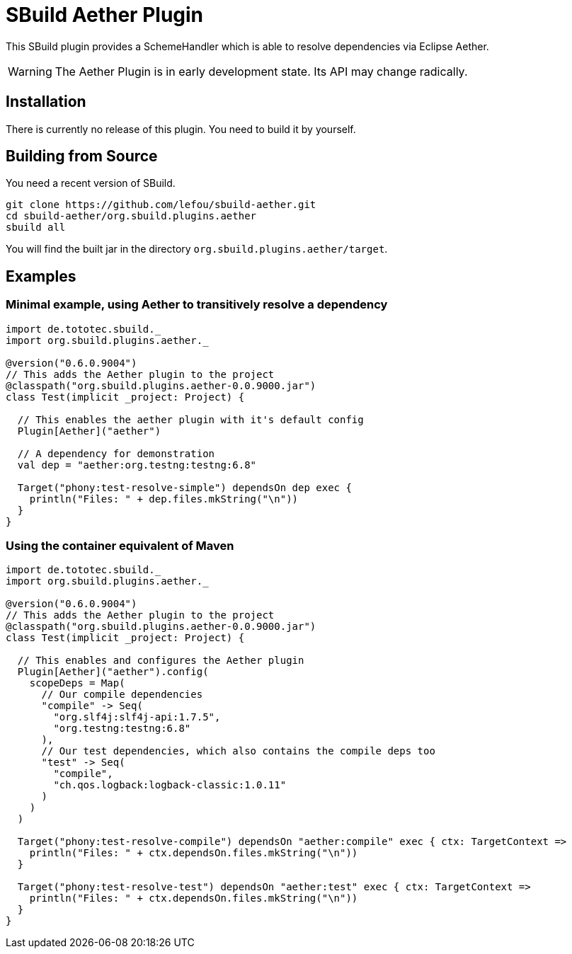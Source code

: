 = SBuild Aether Plugin

This SBuild plugin provides a SchemeHandler which is able to resolve dependencies via Eclipse Aether.

WARNING: The Aether Plugin is in early development state. Its API may change radically.

== Installation

There is currently no release of this plugin. You need to build it by yourself.

== Building from Source

You need a recent version of SBuild.

----
git clone https://github.com/lefou/sbuild-aether.git
cd sbuild-aether/org.sbuild.plugins.aether
sbuild all
----

You will find the built jar in the directory `org.sbuild.plugins.aether/target`.

== Examples

=== Minimal example, using Aether to transitively resolve a dependency

[source,scala]
----
import de.tototec.sbuild._
import org.sbuild.plugins.aether._

@version("0.6.0.9004")
// This adds the Aether plugin to the project
@classpath("org.sbuild.plugins.aether-0.0.9000.jar")
class Test(implicit _project: Project) {

  // This enables the aether plugin with it's default config
  Plugin[Aether]("aether")

  // A dependency for demonstration
  val dep = "aether:org.testng:testng:6.8"

  Target("phony:test-resolve-simple") dependsOn dep exec {
    println("Files: " + dep.files.mkString("\n"))
  }
}
----

=== Using the container equivalent of Maven

[source,scala]
----
import de.tototec.sbuild._
import org.sbuild.plugins.aether._

@version("0.6.0.9004")
// This adds the Aether plugin to the project
@classpath("org.sbuild.plugins.aether-0.0.9000.jar")
class Test(implicit _project: Project) {

  // This enables and configures the Aether plugin
  Plugin[Aether]("aether").config(
    scopeDeps = Map(
      // Our compile dependencies 
      "compile" -> Seq(
        "org.slf4j:slf4j-api:1.7.5",
        "org.testng:testng:6.8"
      ),
      // Our test dependencies, which also contains the compile deps too
      "test" -> Seq(
        "compile",
        "ch.qos.logback:logback-classic:1.0.11"
      )
    )
  )

  Target("phony:test-resolve-compile") dependsOn "aether:compile" exec { ctx: TargetContext =>
    println("Files: " + ctx.dependsOn.files.mkString("\n"))
  }

  Target("phony:test-resolve-test") dependsOn "aether:test" exec { ctx: TargetContext =>
    println("Files: " + ctx.dependsOn.files.mkString("\n"))
  }
}
----

